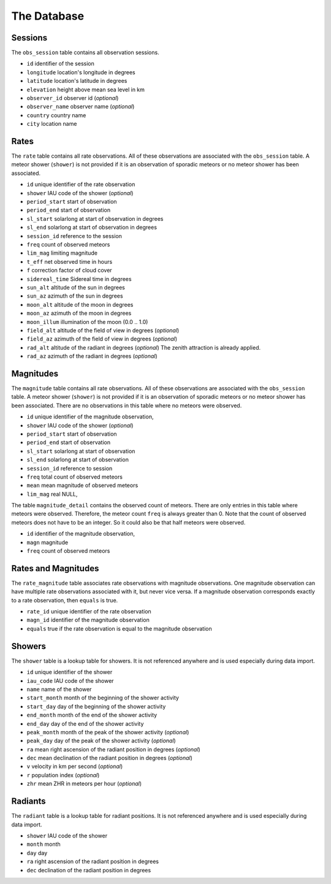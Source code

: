 
The Database
============

Sessions
********

The ``obs_session`` table contains all observation sessions.

* ``id`` identifier of the session
* ``longitude`` location's longitude in degrees
* ``latitude`` location's latitude in degrees
* ``elevation`` height above mean sea level in km
* ``observer_id`` observer id (*optional*)
* ``observer_name`` observer name (*optional*)
* ``country`` country name
* ``city`` location name


Rates
*****

The ``rate`` table contains all rate observations.
All of these observations are associated with the ``obs_session`` table.
A meteor shower (``shower``) is not provided if it is an observation of sporadic meteors or no meteor shower has been associated.

* ``id`` unique identifier of the rate observation
* ``shower`` IAU code of the shower (*optional*)
* ``period_start`` start of observation
* ``period_end`` start of observation
* ``sl_start`` solarlong at start of observation in degrees
* ``sl_end`` solarlong at start of observation in degrees
* ``session_id`` reference to the session
* ``freq`` count of observed meteors
* ``lim_mag`` limiting magnitude
* ``t_eff`` net observed time in hours
* ``f`` correction factor of cloud cover
* ``sidereal_time`` Sidereal time in degrees
* ``sun_alt`` altitude of the sun in degrees
* ``sun_az`` azimuth of the sun in degrees
* ``moon_alt`` altitude of the moon in degrees
* ``moon_az`` azimuth of the moon in degrees
* ``moon_illum`` illumination of the moon (0.0 .. 1.0)
* ``field_alt`` altitude of the field of view in degrees (*optional*)
* ``field_az`` azimuth of the field of view in degrees (*optional*)
* ``rad_alt`` altitude of the radiant in degrees (*optional*)
  The zenith attraction is already applied.
* ``rad_az`` azimuth of the radiant in degrees (*optional*)


Magnitudes
**********

The ``magnitude`` table contains all rate observations.
All of these observations are associated with the ``obs_session`` table.
A meteor shower (``shower``) is not provided if it is an observation of sporadic meteors or no meteor shower has been associated.
There are no observations in this table where no meteors were observed.

* ``id`` unique identifier of the magnitude observation,
* ``shower`` IAU code of the shower (*optional*)
* ``period_start`` start of observation
* ``period_end`` start of observation
* ``sl_start`` solarlong at start of observation
* ``sl_end`` solarlong at start of observation
* ``session_id`` reference to session
* ``freq`` total count of observed meteors
* ``mean`` mean magnitude of observed meteors
* ``lim_mag`` real NULL,

The table ``magnitude_detail`` contains the observed count of meteors.
There are only entries in this table where meteors were observed.
Therefore, the meteor count ``freq`` is always greater than 0.
Note that the count of observed meteors does not have to be an integer.
So it could also be that half meteors were observed.

* ``id`` identifier of the magnitude observation,
* ``magn`` magnitude
* ``freq`` count of observed meteors


Rates and Magnitudes
********************

The ``rate_magnitude`` table associates rate observations with magnitude observations.
One magnitude observation can have multiple rate observations associated with it, but never vice versa.
If a magnitude observation corresponds exactly to a rate observation, then ``equals`` is true.

* ``rate_id`` unique identifier of the rate observation
* ``magn_id`` identifier of the magnitude observation
* ``equals`` true if the rate observation is equal to the magnitude observation


Showers
*******

The ``shower`` table is a lookup table for showers.
It is not referenced anywhere and is used especially during data import.

* ``id`` unique identifier of the shower
* ``iau_code`` IAU code of the shower
* ``name`` name of the shower
* ``start_month`` month of the beginning of the shower activity
* ``start_day`` day of the beginning of the shower activity
* ``end_month`` month of the end of the shower activity
* ``end_day`` day of the end of the shower activity
* ``peak_month`` month of the peak of the shower activity (*optional*)
* ``peak_day`` day of the peak of the shower activity (*optional*)
* ``ra`` mean right ascension of the radiant position in degrees (*optional*)
* ``dec`` mean declination of the radiant position in degrees (*optional*)
* ``v`` velocity in km per second (*optional*)
* ``r`` population index (*optional*)
* ``zhr`` mean ZHR in meteors per hour (*optional*)


Radiants
********

The ``radiant`` table is a lookup table for radiant positions.
It is not referenced anywhere and is used especially during data import.

* ``shower`` IAU code of the shower
* ``month`` month
* ``day`` day
* ``ra`` right ascension of the radiant position in degrees
* ``dec`` declination of the radiant position in degrees
